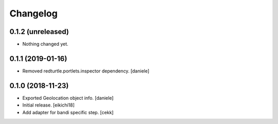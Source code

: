 Changelog
=========


0.1.2 (unreleased)
------------------

- Nothing changed yet.


0.1.1 (2019-01-16)
------------------

- Removed redturtle.portlets.inspector dependency.
  [daniele]


0.1.0 (2018-11-23)
------------------
- Exported Geolocation object info.
  [daniele]

- Initial release.
  [eikichi18]

- Add adapter for bandi specific step.
  [cekk]
